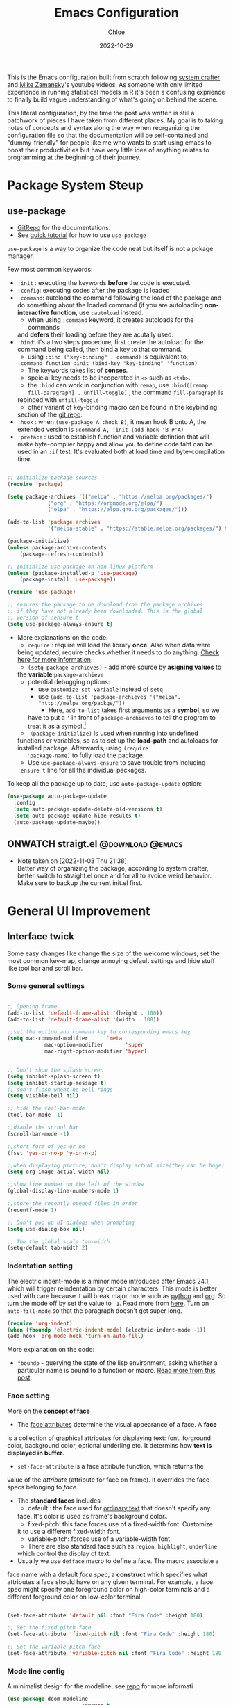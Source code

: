 #+STARTUP: content
#+SEQ_TODO: TODO(t) ONWATCH(o@/!) REVIEW(r@/!) | DONE(d@/!) CANCELLED(c@/!)
#+TAGS: @download(p) @emacs(e) @review(r) @design(d)
#+PROPERTY: header-args :emacs-lisp :tangle ~/.dotfiles/.files/.emacs.d/init.el

#+TITLE: Emacs Configuration
#+AUTHOR: Chloe
#+DATE: 2022-10-29
#+HUGO_SECTION: posts
#+HUGO_BASE_DIR:~/Blog
#+HUGO_TAGS: emacs config
#+hugo_weight: auto
#+HUGO_DRAFT: false
#+hugo_auto_set_lastmod: t

This is the Emacs configuration built from scratch following [[https://www.youtube.com/watch?v=74zOY-vgkyw&list=PLEoMzSkcN8oPH1au7H6B7bBJ4ZO7BXjSZ&index=1&t=0s][system crafter]]
and [[https://www.youtube.com/watch?v=49kBWM3RQQ8&list=PL9KxKa8NpFxIcNQa9js7dQQIHc81b0-Xg][Mike Zamansky]]'s youtube videos. As someone with only limited
experience in running statistical models in R it's been a confusing
exprience to finally build vague understanding of what's going on
behind the scene.

This literal configuration, by the time the post was written is still
a patchwork of pieces I have taken from different places. My goal is
to taking notes of concepts and syntax along the way when reorganizing
the configuration file so that the documentation will be
self-contained and "dummy-friendly" for people like me who wants to
start using emacs to boost their productivities but have very little
idea of anything relates to programming at the beginning of their
journey.

* Package System Steup
** use-package
- [[https://github.com/jwiegley/use-package][GitRepo]] for the documentations. 
- See [[https://ianyepan.github.io/posts/setting-up-use-package/][quick tutorial]] for how to use ~use-package~

~use-package~ is a way to organize the code neat but itself is not a
pckage manager. 

Few most common keywords:

- ~:init~ : executing the keywords *before* the code is executed.
- ~:config~: executing codes after the package is loaded
- ~:command~: autoload the command following the load of the package and
  do something about the loaded command (if you are autoloading
  *non-interactive function*, use ~:autoload~ instead.
	- when using ~:command~ keyword, it creates autoloads for the commands
    and *defers* their loading before they are acutally used.
- ~:bind~: it's a two steps procedure, first create the autoload for the
  command being called, then bind a key to that command. 
	- using ~:bind ("key-binding" . command)~ is equivalent to,
	~:command function :init (bind-key "key-binding" 'function)~
	- The keywords takes list of *conses*.
	- speicial key needs to be incoperated in ~<>~ such as ~<tab>~.
	- the ~:bind~ can work in conjunction with ~remap~, use ~:bind([remap fill-paragraph] . unfill-toggle)~ , the command ~fill-paragraph~ is
    rebinded with ~unfill-toggle~
	- other variant of key-binding macro can be found in the keybinding
    section of the [[https://github.com/jwiegley/use-package#key-binding][git repo]].
- ~:hook~ : when ~(use-package A :hook B)~, it mean hook B onto A, the
  extended version is ~:command A, :init (add-hook 'B #'A)~
- ~:preface~ : used to establish function and variable defintion that
  will make byte-complier happy and allow you to define code taht can
  be used in an ~:if~ test. It's evaluated both at load time and
  byte-compilation time.
#+begin_src emacs-lisp 

;; Initialize package sources
(require 'package)

(setq package-archives '(("melpa" . "https://melpa.org/packages/")
			 ("org" . "https://orgmode.org/elpa/")
			 ("elpa" . "https://elpa.gnu.org/packages/")))

(add-to-list 'package-archives
             '("melpa-stable" . "https://stable.melpa.org/packages/") t)

(package-initialize)
(unless package-archive-contents
	(package-refresh-contents))

;; Initialize use-package on non-linux platform
(unless (package-installed-p 'use-package)
	(package-install 'use-package))

(require 'use-package)

;; ensures the package to be download from the package archives 
;; if they have not already been downloaded. This is the global 
;; version of :ensure t.
(setq use-package-always-ensure t)

#+end_src

#+RESULTS:
: t


- More explanations on the code:
	- ~require~ : require will load the library *once*. Also when data were
    being updated, require checks whether it needs to do
    anything. [[https://emacs.stackexchange.com/questions/22717/what-does-require-package-mean-for-emacs-and-how-does-it-differ-from-load-fil][Check here for more information]].
	- ~(setq package-archieves)~ - add more source by *asigning values* to
    the *variable* ~package-archieve~
		- potential debugging options: 
			- use ~customize-set-variable~ instead of ~setq~
			- use ~(add-to-list 'package-archieves '("melpa". "http://melpa.org/packge/"))~
				- Here, ~add-to-list~ takes first arguments as a *symbol*, so we
          have to put a ~'~ in front of ~package-archieves~ to tell the
          program to treat it as a symbol.[fn:1]
	- ~（package-initialize)~ is used when running into undefined
    functions or variables, so as to set up the *load-path* and
    autoloads for installed package. Afterwards, using ~(require
    'package-name)~ to fully load the package.
	- Use ~use-package-always-ensure~ to save trouble from including
    ~:ensure t~ line for all the individual packages.

To keep all the package up to date, use ~auto-package-update~ option:

#+begin_src emacs-lisp
(use-package auto-package-update
  :config
  (setq auto-package-update-delete-old-versions t)
  (setq auto-package-update-hide-results t)
  (auto-package-update-maybe))
#+end_src
** ONWATCH straigt.el                                      :@download:@emacs:
:LOGBOOKS:
- Note taken on [2022-11-03 Thu 21:38] \\
	Better way of organizing the package, according to system crafter,
	better switch to straight.el once and for all to avoice weird
	behavior. Make sure to backup the current init.el first.
:END:

* General UI Improvement
** Interface twick
Some easy changes like change the size of the welcome windows, set the
most common key-map, change annoying default settings and hide stuff
like tool bar and scroll bar.
*** Some general settings
#+begin_src emacs-lisp

;; Opening frame
(add-to-list 'default-frame-alist '(height . 100))
(add-to-list 'default-frame-alist '(width . 100))

;;set the option and command key to corresponding emacs key
(setq mac-command-modifier      'meta
			mac-option-modifier       'super
			mac-right-option-modifier 'hyper)


;; Don't show the splash screen
(setq inhibit-splash-screen t)
(setq inhibit-startup-message t)
;; don't flash whent he bell rings
(setq visible-bell nil) 

;; hide the tool-bar-mode
(tool-bar-mode -1)

;;diable the scrool bar
(scroll-bar-mode -1)

;;short form of yes or no
(fset 'yes-or-no-p 'y-or-n-p)

;;when displaying picture, don't display actual size(they can be huge)
(setq org-image-actual-width nil)

;;show line number on the left of the window
(global-display-line-numbers-mode 1)

;;store the recently opened files in order
(recentf-mode 1)

;; Don't pop up UI dialogs when prompting
(setq use-dialog-box nil)

;; The the global scale tab-width
(setq-default tab-width 2)
#+end_src
*** Indentation setting

The electric indent-mode is a minor mode introduced after Emacs 24.1,
which will trigger reindentation by certain characters. This mode is
better used with care because it will break major mode such as _python_
and _org_. So turn the mode off by set the value to ~-1~. Read more from
[[https://emacsredux.com/blog/2013/03/29/automatic-electric-indentation/][here]]. Turn on ~auto-fill-mode~ so that the paragraph doesn't get super
long.

#+begin_src emacs-lisp
(require 'org-indent)
(when (fboundp 'electric-indent-mode) (electric-indent-mode -1))
(add-hook 'org-mode-hook 'turn-on-auto-fill)
#+end_src


More explanation on the code:
- ~fboundp~ - querying the state of the lisp environment, asking whether
  a particular name is bound to a function or macro. [[https://blog.cneufeld.ca/2014/01/the-less-familiar-parts-of-lisp-for-beginners-fboundp/][Read more from this post]].

*** Face setting
More on the *concept of face*
- The _face attributes_ determine the visual appearance of a face. A *face*
is a collection of graphical attributes for displaying text:
font. forground color, background color, optional underling etc. It
determins how *text is displayed in buffer*.
- ~set-face-attribute~ is a face attribute function, which returns the
value of the /attribute/ (attribute for face on frame). It overrides the
face specs belonging to /face/.
- The *standard faces* includes
	- default : the face used for _ordinary text_ that doesn't specify any
    face. It's color is used as frame's background color。
	- fixed-pitch: this face forces use of a fixed-width font. Customize
    it to use a different fixed-width font.
	- variable-pitch: forces use of a variable-width font
	- There are also standard face such as ~region~, ~highlight~, ~underline~
    which control the display of text.
- Usually we use ~defface~ macro to define a face. The macro associate a
face name with a default /face spec/, a *construct* which specifies what
attributes a face should have on any given terminal. For example, a
face spec might specify one foreground color on high-color terminals
and a different forground color on low-color terminal.

#+begin_src emacs-lisp

	 (set-face-attribute 'default nil :font "Fira Code" :height 180)

	 ;; Set the fixed pitch face
	 (set-face-attribute 'fixed-pitch nil :font "Fira Code" :height 180)

	 ;; Set the variable pitch face
	 (set-face-attribute 'variable-pitch nil :font "Fira Code" :height 180 :weight 'regular)

#+end_src

#+RESULTS:

*** Mode line config
A minimalist design for the modeline, see [[https://github.com/seagle0128/doom-modeline][repo]] for more informati
   #+begin_src emacs-lisp
		 (use-package doom-modeline
								 :ensure t
								 :init (doom-modeline-mode 1)
								 :hook (after-init . doom-modeline-mode)
								 :custom 
								 (doom-modeline-height 10)
								 (doom-modeline-enable-word-count nil)
								 (doom-modeline-minor-modes t))
		 (minions-mode 1)

   #+end_src

	 #+RESULTS:
	 : t

*** Add line number
#+begin_src emacs-lisp

;;neivigating throught lines
(column-number-mode)

;; Disable line numbers for some modes
(dolist (mode '(org-mode-hook 
		term-mode-hook
		eshell-mode-hook))
  (add-hook 'mode (lambda ()(display-line-numbers-mode 0))))

#+end_src

#+RESULTS:

*** Theme
   #+begin_src emacs-lisp

	 (use-package doom-themes
		 :ensure all-the-icons
		 :config
		 (load-theme 'doom-one t)
		 ;; all-the-icons has to be installed, enabling custom neotree theme
		 (doom-themes-neotree-config)
		 ;; for treemacs user
		 (setq doom-themes-treemacs-theme "doom-atom")
		 (doom-themes-treemacs-config)
		 ;;conrrect the org-mode's native fontification
		 (doom-themes-org-config))

   #+end_src

	 #+RESULTS:
	 : t

** Functional twick
*** General Settings
- be able to view c source file
- move customization variables to a seperate file and load it.
- auto-revert-mode at global level
- auto revert dired and other buffers
- rememeber and restore the last cursor location of opened files
...
#+begin_src emacs-lisp

  ;; Set the source-directory
  (setq find-function-C-source-directory "~/emacs-28.2/src")

  ;; move customization variables to a separate file and load it
  (setq custom-file (locate-user-emacs-file "custom-vars.el"))
  (load custom-file 'noerror 'nomessage)

  ;; Revert buffers when the underlying file has changed
  (global-auto-revert-mode 1)

  ;; Revert Dired and other buffers
  (setq global-auto-revert-non-file-buffers t)

  ;;save what you enter into minibuffer prompts
  (setq history-length 25)
  (savehist-mode 1)

  ;; Remember and restore the last cursor location of opened files
  (save-place-mode 1)

#+end_src

#+RESULTS:
: t

*** Windows Nevigation

Be able to use shift to nevigate between different windows
#+begin_src emacs-lisp
	;;use shift left right up down to switch between windows
	(windmove-default-keybindings)
#+end_src

Use ~ace window~ package so when calling M-o, can switch between windows
using number. ( This is a cool package but it's kind of redundant
because I won't open that many window at the same time anyway.)

#+begin_src emacs-lisp
;; (Use-package ace-window
;; 	:ensure t
;; 	:init
;; 	(global-set-key [remap other-window] 'ace-window)
;; 	(custom-set-faces
;; 	 '(aw-leading-char-face
;; 		 ((t (:inherit ace-jump-face-foreground :height 3.0)))))
;; 	:config
;; 	(global-set-key (kbd "M-o") 'ace-window))
#+end_src

- Both ~:inherit~ and ~:height~ are face attributes
- The ~:inherit~ attribute determines the name of the face to be
  inherited from
	- the inherited value will merge into the face like the underlying
    face do but have higher priority.

*** Buffer Nevigation
Enabling dired like buffer management.
#+begin_src emacs-lisp
	;;ibuffer
	(defalias 'list-buffers 'ibuffer-other-window) ;;open another buffer window
#+end_src

enabling *ido mode:*
- Add flex match
- be able to search files and buffer by typing key-words and hit <TAB>
#+begin_src emacs-lisp	
	(setq ido-enable-flex-matching t)
	(setq ido-everywhere t)
	(ido-mode 1)
#+end_src

There are other completion system which will be configured later.

* Global function improvement
** Helpful

#+begin_src emacs-lisp
    (use-package helpful)

  ;; Note that the built-in `describe-function' includes both functions
  ;; and macros. `helpful-function' is functions only, so we provide
  ;; `helpful-callable' as a drop-in replacement.
  (global-set-key (kbd "C-h f") #'helpful-callable)

  (global-set-key (kbd "C-h v") #'helpful-variable)
  (global-set-key (kbd "C-h k") #'helpful-key)
  (global-set-key (kbd "C-h o") #'helpful-symbol)

  (setq counsel-describe-function-function #'helpful-callable)
  (setq counsel-describe-variable-function #'helpful-variable)
#+end_src

#+RESULTS:
: helpful-variable
** Yasnippet
*** Basic setup
- [[https://github.com/MooersLab/configorg/blob/main/config.org][Setting from Repo]]

  #+BEGIN_SRC emacs-lisp
    (use-package yasnippet
      :ensure t
      :init
      (yas-global-mode 1))

  #+END_SRC

*** Insert snippet

#+begin_src emacs-lisp

(global-set-key "\C-o" 'yas-expand)

#+end_src

#+RESULTS:
: yas-expand

*** Tab trigger in org code blocks
#+begin_src emacs-lisp
(setq   org-src-tab-acts-natively t
        org-confirm-babel-evaluate nil
        org-edit-src-content-indentation 0)

#+end_src
*** Turn off org-mode snippets in code blocks
#+begin_src emacs-lisp
(defun my-org-mode-hook ()
  (setq-local yas-buffer-local-condition
							'(not (org-in-src-block-p t))))
'my-org-mode-hook
(add-hook 'org-mode-hook `my-org-mode-hook)
#+end_src
*** Snippet pop up manue
#+begin_src emacs-lisp
(use-package popup
  :ensure t)

;; add some shotcuts in popup menu mode
(define-key popup-menu-keymap (kbd "M-n") 'popup-next)
(define-key popup-menu-keymap (kbd "TAB") 'popup-next)
(define-key popup-menu-keymap (kbd "<tab>") 'popup-next)
(define-key popup-menu-keymap (kbd "<backtab>") 'popup-previous)
(define-key popup-menu-keymap (kbd "M-p") 'popup-previous)

(defun yas/popup-isearch-prompt (prompt choices &optional display-fn)
  (when (featurep 'popup)
    (popup-menu*
     (mapcar
      (lambda (choice)
        (popup-make-item
         (or (and display-fn (funcall display-fn choice))
             choice)
         :value choice))
      choices)
     :prompt prompt
     ;; start isearch mode immediately
     :isearch t
     )))
(setq yas/prompt-functions '(yas/popup-isearch-prompt yas/no-prompt))
#+end_src
** Keys Bindings
*** Which-key
which-key is  a useful UI panel  that appears when you  start pressing
any key binding in Emacs to offer you all possible completions for the
prefix. For  example, if  you press  C-c (hold  control and  press the
letter c), a  panel will appear at the bottom  of the frame displaying
all of the bindings under that prefix and which command they run. This
is very useful  for learning the possible key bindings  in the mode of
your current buffer.

  #+BEGIN_SRC emacs-lisp
    (use-package which-key
      :config (which-key-mode))
  #+END_SRC

** Misc packages
#+begin_src emacs-lisp
  ; Becon mode
  ; flashes the cursor's line when you scroll
  (use-package beacon
    :ensure t
    :config
    (beacon-mode 2)
  ; this color looks good for the zenburn theme but not for the one
  ; I'm using for the videos
  ; (setq beacon-color "#666600")
  )

  ; Hungty Deleteo Mode
  ; deletes all the whitespace when you hit backspace or delete
;;   (use-package hungry-delete
;;     :ensure t
;;     :config
;;     (global-hungry-delete-mode))


  ; expand the marked region in semantic increments (negative prefix to reduce region)
  (use-package expand-region
    :ensure t
    :config
    (global-set-key (kbd "C-=") 'er/expand-region))

#+end_src

#+RESULTS:
: t
* Org-mode
Org mode buffer need Font Lock to be turned on. 
** Org-mode face setting
*** Org mode activation
Recall pacakge ~use-package~, when setting key-binding using ~:bind~ in
conjunction with ~:map~, which only binds the key locally when the
package has already been loaded. The key binding before ~:map~ are
global key bindings. 
#+begin_src emacs-lisp
(use-package org
	:hook ((org-mode . org-font-setup)
				 (org-mode . turn-on-visual-line-mode))
	:mode ("\\.org" . org-mode)
	:bind (("C-c a"   . 'org-agenda)
         ("C-c b"   . 'org-switchb)
         ("C-s-s"   . 'org-save-all-org-buffers)
				 ("C-c l"   . 'org-store-link)
				 ("C-c C-l"  . 'org-insert-link)
				 :map org-mode-map
				 ("s-."     . 'org-todo)
         ("M-p"     . 'org-set-property)))

#+end_src

*** Beautify org roam

#+begin_src emacs-lisp
(use-package org-bullets
	:hook
	(org-mode . (lambda () (org-bullets-mode 1)))
	(org-mode . (lambda ()
              "Beautify Org Checkbox Symbol"
              (push '("[ ]" . "☐" ) prettify-symbols-alist)
              (push '("[X]" . "☑" ) prettify-symbols-alist)
              (push '("[-]" . "⊡" ) prettify-symbols-alist)
              (prettify-symbols-mode))))
#+end_src

*** Font and List
The org-font-setup setup the font and also the list style at the end. 
   #+begin_src emacs-lisp
	 (defun org-font-setup ()
		 ;; Replace list hyphen with dot
		 (font-lock-add-keywords 'org-mode
														 '(("^ *\\([-]\\) "
																(0 (prog1 () (compose-region (match-beginning 1) (match-end 1) "•"))))))

		 ;; Set faces for heading levels
		 (dolist (face '((org-level-1 . 1.2)
										 (org-level-2 . 1.1)
										 (org-level-3 . 1.05)
										 (org-level-4 . 1.0)
										 (org-level-5 . 0.8)
										 (org-level-6 . 0.8)
										 (org-level-7 . 0.8)
										 (org-level-8 . 0.8)))
			 (set-face-attribute (car face) nil :font "Fira Code" :weight 'regular :height (cdr face)))

		 ;; Ensure that anything that should be fixed-pitch in Org files appears that way
		 (set-face-attribute 'org-block nil :foreground nil :inherit 'fixed-pitch)
		 (set-face-attribute 'org-code nil   :inherit '(shadow fixed-pitch))
		 (set-face-attribute 'org-table nil   :inherit '(shadow fixed-pitch))
		 (set-face-attribute 'org-verbatim nil :inherit '(shadow fixed-pitch))
		 (set-face-attribute 'org-special-keyword nil :inherit '(font-lock-comment-face fixed-pitch))
		 (set-face-attribute 'org-meta-line nil :inherit '(font-lock-comment-face fixed-pitch))
		 (set-face-attribute 'org-checkbox nil :inherit 'fixed-pitch)

		 (setq org-ellipsis " ▼"
					 org-hide-emphasis-markers t))

	 (add-hook 'org-mode-hook 'org-font-setup)
   #+end_src

	 #+RESULTS:
	 | org-mode-export-hook | (lambda nil (add-hook 'after-save-hook #'efs/org-babel-tangle-config)) | org-ref-org-menu | org-pdftools-setup-link | org-tempo-setup | (lambda nil Beautify Org Checkbox Symbol (setq prettify-symbols-alist (cons '([ ] . ☐) prettify-symbols-alist)) (setq prettify-symbols-alist (cons '([X] . ☑) prettify-symbols-alist)) (setq prettify-symbols-alist (cons '([-] . ⊡) prettify-symbols-alist)) (prettify-symbols-mode)) | (lambda nil (org-bullets-mode 1)) | turn-on-visual-line-mode | org-font-setup | er/add-org-mode-expansions | my-org-mode-hook | #[0 \301\211\207 [imenu-create-index-function org-imenu-get-tree] 2] | turn-on-auto-fill | #[0 \300\301\302\303\304$\207 [add-hook change-major-mode-hook org-show-all append local] 5] | #[0 \300\301\302\303\304$\207 [add-hook change-major-mode-hook org-babel-show-result-all append local] 5] | org-babel-result-hide-spec | org-babel-hide-all-hashes |
	 
** Babel Setting
#+begin_src emacs-lisp

	(setq org-babel-load-languages
				'((awk        . t)
					(calc       . t)
					(css        . t)
					(ditaa      . t)
					(emacs-lisp . t)
					(gnuplot    . t)
					(haskell    . t)
					(js         . t)
					(lisp       . t)
					(org        . t)
					(plantuml   . t)
					(python     . t)
					(scheme     . t)
					(shell      . t)
					(sql        . t)
					(java				. t)))

	;; Activate Babel languages
	(org-babel-do-load-languages 'org-babel-load-languages org-babel-load-languages)

	;; Cancel Confirmation
	(setq org-confirm-babel-evaluate nil
				org-src-fontify-natively t
				org-src-tab-acts-natively t)

#+end_src

#+RESULTS:
: t
*** Python autocompletion
  #+BEGIN_SRC emacs-lisp
    (use-package jedi
      :ensure t
      :init
      (add-hook 'python-mode-hook 'jedi:setup)
      (add-hook 'python-mode-hook 'jedi:ac-setup))
#+END_SRC

#+RESULTS:

*** Strcture Template
#+begin_src emacs-lisp

;;quick parser
;;be aware here use-pacakges won't work
(require  'org-tempo)

(add-to-list 'org-structure-template-alist '("sh" . "src shell"))
(add-to-list 'org-structure-template-alist '("el" . "src emacs-lisp"))
(add-to-list 'org-structure-template-alist '("py" . "src python"))
(add-to-list 'org-structure-template-alist '("ja" . "src java"))
(add-to-list 'org-structure-template-alist '("quo" . "src quote"))
(add-to-list 'org-structure-template-alist '("ex" . "src example"))
#+end_src

** Org-roam 
- Org-roam v2 doesn't recognize ~file:~ link but only recognizes files
  and headings with ID.
- ~org-roam-mode~ is no longer a global minor mode
*** Basic Config

- The template property:
- ~:immediate-finish~ : do not offer to edit the information, just file
  it away immediately. Makes sense if the template only needs
  information that can be added automatically.

   #+BEGIN_SRC emacs-lisp
				 (use-package org-roam
					 :after org
					 :config
					 (org-roam-setup)
					 :custom
					 (org-roam-directory "~/Notes/RoamNotes")
					 (org-roam-completion-everywhere nil)
					 :bind (("C-c n l" . org-roam-buffer-toggle)
									("C-c n f" . org-roam-node-find)
									("C-c n i" . org-roam-node-insert)
									("C-c n I" . org-roam-node-insert-immediate)
									:map org-mode-map
									("C-M-i" . completion-at-point)
									("C-c n t" . org-roam-tag-add)
									("C-c n a" . org-roam-alias-add)))

			(setq org-roam-completion-system 'ivy)

	 ;;The official one has deprecated, use self-defined one instead.
	 (defun org-roam-node-insert-immediate (arg &rest args)
		 (interactive "P")
		 (let ((args (cons arg args))
					 (org-roam-capture-templates (list (append (car org-roam-capture-templates)
																										 '(:immediate-finish t)))))
			 (apply #'org-roam-node-insert args)))

	 ;;add tag in the node-find mini-buffer
	 (setq org-roam-node-display-template
				 (concat "${title:*} "
								 (propertize "${tags:10}" 'face 'org-tag)))
#+END_SRC
*** Org-download

I use org-download to copy paste images online and show in org-mode,
in doing so, download the ~pngpaste~ from Homebrew and then bind the
~org-download-clipboard~ to ~C-M-y~. Except for that, the
~org-download-screeshot-method~ won't work as expected. The solution is
taken from [[https://github.com/abo-abo/org-download/issues/131#issuecomment-702236082][here]].

#+begin_src emacs-lisp
(use-package org-download
  :after org
  :defer nil
  :custom
  (org-download-method 'directory)
  (org-download-image-dir "~/Notes/img")
  (org-download-heading-lvl 0)
  (org-download-timestamp "org_%Y%m%d-%H%M%S_")
  (org-image-actual-width 900)
  (org-download-screenshot-method "xclip -selection clipboard -t image/png -o > '%s'")
  :bind
  ("C-M-y" . org-download-clipboard)
  :config
  (require 'org-download))
#+end_src

#+RESULTS:
: org-download-clipboard

*** Org-noter
Pre-requisite: ~pdf-tools~
#+begin_src emacs-lisp
(pdf-tools-install)

(use-package org-noter)

(use-package org-pdftools
  :hook (org-mode . org-pdftools-setup-link))

(use-package org-noter-pdftools
  :after org-noter
  :config
  ;; Add a function to ensure precise note is inserted
  (defun org-noter-pdftools-insert-precise-note (&optional toggle-no-questions)
    (interactive "P")
    (org-noter--with-valid-session
     (let ((org-noter-insert-note-no-questions (if toggle-no-questions
                                                   (not org-noter-insert-note-no-questions)
                                                 org-noter-insert-note-no-questions))
           (org-pdftools-use-isearch-link t)
           (org-pdftools-use-freepointer-annot t))
       (org-noter-insert-note (org-noter--get-precise-info)))))

  ;; fix https://github.com/weirdNox/org-noter/pull/93/commits/f8349ae7575e599f375de1be6be2d0d5de4e6cbf
  (defun org-noter-set-start-location (&optional arg)
    "When opening a session with this document, go to the current location.
With a prefix ARG, remove start location."
    (interactive "P")
    (org-noter--with-valid-session
     (let ((inhibit-read-only t)
           (ast (org-noter--parse-root))
           (location (org-noter--doc-approx-location (when (called-interactively-p 'any) 'interactive))))
       (with-current-buffer (org-noter--session-notes-buffer session)
         (org-with-wide-buffer
          (goto-char (org-element-property :begin ast))
          (if arg
              (org-entry-delete nil org-noter-property-note-location)
            (org-entry-put nil org-noter-property-note-location
                           (org-noter--pretty-print-location location))))))))
  (with-eval-after-load 'pdf-annot
    (add-hook 'pdf-annot-activate-handler-functions #'org-noter-pdftools-jump-to-note)))
#+end_src

#+RESULTS:
: t

*** Org-roam-bibitex

In order to make all the functionality work, need three packages to
coordinate: ~Org-roam~, ~bibtex-completion (help-bibtex & ivy-bibtex)~,
~org-ref~.

**** Installing org-roam-bibtex and hard dependencies
- ~Bibtex-completion~ allows one to access your reference from anywhere
- Org-ref allows one to insert ~'cite:'~ links into the Org-mode buffer.


#+begin_src emacs-lisp
(use-package helm-bibtex)
(use-package org-ref)
#+end_src

#+RESULTS:

The minimalist configuration

#+begin_src emacs-lisp
(setq bibtex-completion-bibliography
      '("/Users/zhouqiaohui/Documents/MyLibrary.bib"))
#+end_src

#+RESULTS:
| /Users/zhouqiaohui/Documents/MyLibrary.bib |

In bibtex, the bibtexcompletion will search for pdf files that have
the suffix same as the BibTex key entry. 

#+begin_src emacs-lisp
(setq bibtex-completion-library-path '("~/Notes/RoamNotes/Paper"))
(setq bibtex-completion-pdf-field "File")
#+end_src

#+RESULTS:
: File


If one file per publication is preferred, bibtex-completion-notes-path
should point to the directory used for storing the notes files:

#+begin_src emacs-lisp
(setq bibtex-completion-notes-path "~/Notes/RoamNotes")
#+end_src

#+RESULTS:
: ~/Notes/RoamNotes

**** Installing soft dependencies

- Citar (Yet I don't think it's used...)

This package provides a completing-read front-end to browse and act on
BibTeX, BibLaTeX, and CSL JSON bibliographic data, and LaTeX,
markdown, and org-cite editing support.

When used with vertico, embark, and marginalia, it provides similar
functionality to helm-bibtex and ivy-bibtex: quick filtering and
selecting of bibliographic entries from the minibuffer, and the option
to run different commands against them.

See the [[https://github.com/emacs-citar/citar][repo]] here.

#+begin_src emacs-lisp
(use-package citar
  :no-require
  :custom
  (org-cite-global-bibliography '("/Users/zhouqiaohui/Documents/MyLibrary.bib"))
  (org-cite-insert-processor 'citar)
  (org-cite-follow-processor 'citar)
  (org-cite-activate-processor 'citar)
  (citar-bibliography org-cite-global-bibliography)
  ;; optional: org-cite-insert is also bound to C-c C-x C-@
  :bind
  (:map org-mode-map :package org ("C-c b" . #'org-cite-insert)))
#+end_src

#+RESULTS:
: org-cite-insert


This integrate directly with Org-Roam:
- multiple reference per note,
- multiple reference notes per file
- query note citation by reference
- live aupdating Citar UI for presence of notes

#+begin_src emacs-lisp
(use-package citar-org-roam
  :after citar org-roam
  :no-require
  :config (citar-org-roam-mode))
#+end_src

#+RESULTS:
: t

**** Installing org-roam-bibtex itself
#+begin_src emacs-lisp
(use-package org-roam-bibtex
  :after org-roam
  :config
  (require 'org-ref)) ; optional: if using Org-ref v2 or v3 citation links
#+end_src

**** Templates integrating with bibtex

#+begin_src emacs-lisp

(setq orb-preformat-keywords
      '("citekey" "title" "url" "author-or-editor" "keywords" "file")
      orb-process-file-keyword t
      orb-attached-file-extensions '("pdf"))

(setq org-roam-capture-templates
      '(("r" "bibliography reference" plain
         (file "~/Notes/RoamNotes/Templates/cite_temp.org")
         :target
         (file+head "${citekey}.org" "#+title: ${title}\n"))
				("t" "thought" plain
				 (file "~/Notes/RoamNotes/Templates/thought_temp.org")
				 :if-new (file+head "%<%Y%m%d%H%M%S>-${slug}.org" "#+title: ${title}\n")
				 :unnarrowed t)
				("d" "default" plain
				 "%?"
				 :if-new (file+head "%<%Y%m%d%H%M%S>-${slug}.org" "#+title: ${title}\n")
				 :unnarrowed t)
				))
#+end_src


Note action interface:

#+begin_src emacs-lisp
(setq orb-note-actions-interface 'helm)
#+end_src

#+RESULTS:
: helm

**** Other Global Setting

Up to this point, all the citations and backlink are correctly set up.

#+begin_src emacs-lisp
(org-roam-db-autosync-mode 1)
(org-roam-bibtex-mode 1)
#+end_src

Set global key for ~helm-bibtex~ and ~org-noter~

#+begin_src emacs-lisp
(global-set-key (kbd "C-c h b") #'helm-bibtex)
(global-set-key (kbd "C-c n o") #'org-noter)
(global-set-key (kbd "C-c h i") #'org-ref-insert-helm)
#+end_src

For the PDF Scrapper, change the formate of the paper key:

#+begin_src emacs-lisp
(setq orb-autokey-format "%a%T[3]%y")
#+end_src

*** Org-roam-graph
#+begin_src emacs-lisp
;;Setting for MacOS
(setq org-roam-graph-viewer
    (lambda (file)
      (let ((org-roam-graph-viewer "/Applications/Arc.app/Contents/MacOS/Arc"))
        (org-roam-graph--open (concat "file://" file)))))
#+end_src

#+RESULTS:
| lambda | (file) | (let ((org-roam-graph-viewer /Applications/Arc.app/Contents/MacOS/Arc)) (org-roam-graph--open (concat file:/wsl$/Ubuntu file))) |

*** Org-roam-ui
#+begin_src emacs-lisp
(use-package org-roam-ui
    :after org-roam
;;         normally we'd recommend hooking orui after org-roam, but since org-roam does not have
;;         a hookable mode anymore, you're advised to pick something yourself
;;         if you don't care about startup time, use
;;  :hook (after-init . org-roam-ui-mode)
    :config
    (setq org-roam-ui-sync-theme t
          org-roam-ui-follow t
          org-roam-ui-update-on-save t
          org-roam-ui-open-on-start t))
#+end_src
** Org-protocol
First configuring ~org-protocol~ and download [[https://github.com/sprig/org-capture-extension][chrome extension]].

#+begin_src emacs-lisp
(server-start)
(add-to-list 'load-path "~/.dotfiles/.files/.emacs.d/src/org-mode/lisp")
(require 'org-protocol)
#+end_src

Then configuring capture template accordingly

#+begin_src emacs-lisp
(setq org-directory "~/Notes/")

(defun transform-square-brackets-to-round-ones(string-to-transform)
  "Transforms [ into ( and ] into ), other chars left unchanged."
  (concat 
   (mapcar #'(lambda (c) (if (equal c ?[) ?\( (if (equal c ?]) ?\) c))) string-to-transform))
	)

(setq org-capture-templates '(
															("p" "Protocol" entry (file+headline "~/Notes/captures.org" "Inbox")
															 "* %^{Title}\nSource: %u, %c\n #+BEGIN_QUOTE\n%i\n#+END_QUOTE\n\n\n%?")	
															("L" "Protocol Link" entry (file+headline "~/Notes/captures.org" "Link")
															 "* %? [[%:link][%(transform-square-brackets-to-round-ones \"%:description\")]]\n")
															))

(global-set-key (kbd "C-c c") 'org-capture)
#+end_src

*** CANCELED Org-protocol-capture-html                    :ARCHIVE:@download:
CLOSED: [2022-11-05 Sat 01:55]
:LOGBOOK:
- Note taken on [2022-11-03 Thu 21:26] \\
	This connect org-mode to the rest of the world and turn HTML content
	into plain text. More visit [[https://github.com/alphapapa/org-protocol-capture-html][repo]].
- State "CANCELED"   from "ONWATCH"    [2022-11-05 Sat 01:55] \\
	I have configurated the org protocol but I don't think changing a html
	to md is needed...
:END:
** Agenda
*** Basic Setup
#+begin_src emacs-lisp
(setq org-agenda-files (list "~/Notes/Agenda/dailylife.org"
														 "~/.dotfiles/Emacs.org"
														 "~/Notes/blogideas.org"
														 "~/Notes/Questions.org"))
;;Add progress logging to the org-agenda file
(setq org-log-done 'note)

;;Add some captures related to agenda
(add-to-list 'org-capture-templates '("t" "Todo" entry (file+headline "~/Notes/Agenda/dailylife.org" "Task")
																			 "* TODO %?\n %i\n"))

(add-to-list 'org-capture-templates '("b" "Blog Idea" plain 
																			 (file+headline "~/Notes/blogideas.org" "Inbox")
																			 (file "~/Notes/RoamNotes/Templates/blog_temp.org")
																			))

(message "the org-capture updated")
#+end_src

*** Super-agenda
#+begin_src emacs-lisp
(use-package org-ql)
(use-package org-super-agenda)

(setq org-super-agenda-groups
			'(
				(:name "Research"
							 :tag "research")
				(:name "Questions to answer"
							 :todo "QUE")
				(:name "Project"
							 :children t)))
#+end_src


**** DONE Config super-agenda according to [[https://github.com/alphapapa/org-super-agenda#screenshots][git repo]] to make it looks nicer. :ARCHIVE:@emacs:@review:
CLOSED: [2022-11-09 Wed 01:28]
- State "DONE"       from "REVIEW"     [2022-11-09 Wed 01:28] \\
	Basic configuration is working, will dig into it later.
#+begin_src emacs-lisp
(use-package org-super-agenda)
#+end_src
** Html or Markdown Preview
*** ~.html~ preview
[[https://github.com/jakebox/org-preview-html][GitHub Repo]]
#+begin_src emacs-lisp

  (use-package org-preview-html)

  ;; Set the default browser to xwidget
  (setq-default org-preview-html-viewer 'xwidget)
  (setq-default org-preview-html-refresh-configuration 'save)
#+end_src

#+RESULTS:
: save

*** ~.md~ Preview
[[https://github.com/seagle0128/grip-mode/tree/e1e8ee952f75cdca93327b6e7dcd79244ca66bc0#limitations][Github Repo]]
#+begin_src emacs-lisp
(use-package grip-mode)
#+end_src

#+RESULTS:
** For File navigation

I saw good reviews of deadgrep the other day so want to give it a
try... ( but I don't know how to use this yet )

#+begin_src emacs-lisp
(use-package deadgrep)
(global-set-key (kbd "C-c n d") #'deadgrep)
#+end_src

** ONWATCH CV with Org-mode                                :@download:@emacs:
link: [[https://github.com/zzamboni/vita/]]
* Editor
** Completion
*** Ivy and counsel
   #+begin_src emacs-lisp

	 (use-package ivy
		 :diminish
		 :bind (("C-s" . swiper)
						("C-M-j" . ivy-immediate-done)
						:map ivy-minibuffer-map
						("TAB" . ivy-alt-done)
						("C-l" . ivy-alt-done)
						("C-j" . ivy-next-line)
						("C-k" . ivy-previous-line)
						:map ivy-switch-buffer-map
						("C-k" . ivy-previous-line)
						("C-l" . ivy-done)
						("C-d" . ivy-switch-buffer-kill)
						:map ivy-reverse-i-search-map
						("C-k" . ivy-previous-line)
						("C-d" . ivy-reverse-i-search-kill))
		 :config
		 (ivy-mode 1))

	 (use-package ivy-rich
		 :init
		 (ivy-rich-mode 1))

	 (use-package counsel
		 :bind (:map minibuffer-local-map
						("C-r" . 'counsel-minibuffer-history))
		 :config
		 (counsel-mode 1))
   #+end_src


Swiper makes in-files search easier:
  #+begin_src emacs-lisp
	(use-package swiper
		:config
			(ivy-mode)
			(setq ivy-use-virtual-buffers t)
			(setq enable-recursive-minibuffers t)
			;; enable this if you want `swiper' to use it
			;; (setq search-default-mode #'char-fold-to-regexp)
			:bind
			("\C-s" . swiper)
			("C-c C-r" . ivy-resume)
			("M-x" . counsel-M-x))


  #+end_src

*** Vertico

   light-weighted, integrating with built in emacs completion engine

     #+begin_src emacs-lisp
		 (use-package vertico
			 :ensure t
			 :bind (:map vertico-map
									 ("C-j" . vertico-next)
									 ("C-k" . vertico-previous)
									 ("C-f" . vertico-exit)
									 :map minibuffer-local-map
									 ("M-h" . backward-kill-word))
			 :custom
			 (vertico-cycle t)
			 :init
			 (vertico-mode))

		 (use-package savehist
			 :init
			 (savehist-mode))

		 (use-package marginalia
			 :after vertico
			 :ensure t
			 :custom
			 (marginalia-annotators '(marginalia-annotators-heavy marginalia-annotators-light nil))
			 :init
			 (marginalia-mode))
     #+end_src

*** Avy - jump to a word 

#+begin_src emacs-lisp

		;; another powerful search tool
		(use-package avy
			:ensure t
			:bind ("M-s" . avy-goto-char))

#+end_src

#+RESULTS:
: avy-goto-char

*** Auto-completion

#+begin_src emacs-lisp
	;;auto-completion
	(use-package auto-complete
		:ensure t
		:init
		(ac-config-default)
		:config
		(global-auto-complete-mode t)
		(setq ac-auto-show-menu 0.5))

	(set-face-underline 'ac-candidate-face "darkgray")

#+end_src

#+RESULTS:

*** Multiple editing
Using Iedit: This package includes Emacs minor modes (iedit-mode and
iedit-rectangle-mode) based on a API library (iedit-lib) and allows
you to alter one occurrence of some text in a buffer (possibly
narrowed) or region, and simultaneously have other occurrences changed
in the same way, with visual feedback as you type.

#+begin_src emacs-lisp
(use-package iedit)
#+end_src

*** (experiment)Blink
[[https://github.com/manateelazycat/blink-search][see repo]]
#+begin_src emacs-lisp
(add-to-list 'load-path "~/.dotfiles/.files/.emacs.d/blink-search")
(require 'blink-search)
#+end_src

*** Smartparens (auto-completing brakets)
#+begin_src emacs-lisp
(use-package smartparens)
(smartparens-global-mode t)
#+end_src

*** Company (in conjunction with org-roam)
#+begin_src emacs-lisp
(use-package company
	:ensure t
	:after org-roam
	:config
	(add-hook 'after-init-hook 'global-company-mode)
	(setq company-minimum-prefix-length 2)
	(setq company-idle-delay 0.25)
	:bind 
		(:map company-active-map
			("C-n" . company-select-next)
			("C-p" . company-select-previous)))

(setq company-backends '(company-capf))
#+end_src

** Flycheck
  #+BEGIN_SRC emacs-lisp
    (use-package flycheck
      :ensure t
      :init
      (global-flycheck-mode t))
#+END_SRC

** Grammar Check
#+begin_src emacs-lisp
(use-package lsp-grammarly
  :hook (text-mode . (lambda ()
                       (require 'lsp-grammarly)
                       (lsp))))  ; or lsp-deferred
#+end_src

*** DONE lsp-grammarly                                     :@download:@emacs:
CLOSED: [2022-11-06 Sun 12:37]
- State "DONE"       from "TODO"       [2022-11-06 Sun 12:37] \\
	~s-l a a~ - select from options of actions
link:[[https://github.com/emacs-grammarly/lsp-grammarly]]
** Syntax Highlighting
   #+begin_src emacs-lisp
     (use-package rainbow-delimiters
       :hook (prog-mode . rainbow-delimiters-mode))
   #+end_src

** Terminal
*** Eshell

   #+begin_src emacs-lisp

     (use-package eshell-git-prompt)
     (use-package eshell

     :config
     (eshell-git-prompt-use-theme 'powerline))
   #+end_src

** Undo Tree
 #+begin_src emacs-lisp
      (use-package undo-tree
      :ensure t
      :init
      (global-undo-tree-mode))
 #+end_src

 #+RESULTS:

** Markdown mode
#+begin_src emacs-lisp

(use-package markdown-mode
  :ensure t
  :mode ("README\\.md\\'" . gfm-mode)
  :init (setq markdown-command "multimarkdown"))

#+end_src
* File management
** Dired
   #+begin_src emacs-lisp

		 (use-package all-the-icons-dired)
		 (use-package dired-rainbow
			 :defer 2
			 :config
			 (dired-rainbow-define-chmod directory "#6cb2eb" "d.*")
			 (dired-rainbow-define html "#eb5286" ("css" "less" "sass" "scss" "htm" "html" "jhtm" "mht" "eml" "mustache" "xhtml"))
			 (dired-rainbow-define xml "#f2d024" ("xml" "xsd" "xsl" "xslt" "wsdl" "bib" "json" "msg" "pgn" "rss" "yaml" "yml" "rdata"))
			 (dired-rainbow-define document "#9561e2" ("docm" "doc" "docx" "odb" "odt" "pdb" "pdf" "ps" "rtf" "djvu" "epub" "odp" "ppt" "pptx"))
			 (dired-rainbow-define markdown "#ffed4a" ("org" "etx" "info" "markdown" "md" "mkd" "nfo" "pod" "rst" "tex" "textfile" "txt"))
			 (dired-rainbow-define database "#6574cd" ("xlsx" "xls" "csv" "accdb" "db" "mdb" "sqlite" "nc"))
			 (dired-rainbow-define media "#de751f" ("mp3" "mp4" "mkv" "MP3" "MP4" "avi" "mpeg" "mpg" "flv" "ogg" "mov" "mid" "midi" "wav" "aiff" "flac"))
			 (dired-rainbow-define image "#f66d9b" ("tiff" "tif" "cdr" "gif" "ico" "jpeg" "jpg" "png" "psd" "eps" "svg"))
			 (dired-rainbow-define log "#c17d11" ("log"))
			 (dired-rainbow-define shell "#f6993f" ("awk" "bash" "bat" "sed" "sh" "zsh" "vim"))
			 (dired-rainbow-define interpreted "#38c172" ("py" "ipynb" "rb" "pl" "t" "msql" "mysql" "pgsql" "sql" "r" "clj" "cljs" "scala" "js"))
			 (dired-rainbow-define compiled "#4dc0b5" ("asm" "cl" "lisp" "el" "c" "h" "c++" "h++" "hpp" "hxx" "m" "cc" "cs" "cp" "cpp" "go" "f" "for" "ftn" "f90" "f95" "f03" "f08" "s" "rs" "hi" "hs" "pyc" ".java"))
			 (dired-rainbow-define executable "#8cc4ff" ("exe" "msi"))
			 (dired-rainbow-define compressed "#51d88a" ("7z" "zip" "bz2" "tgz" "txz" "gz" "xz" "z" "Z" "jar" "war" "ear" "rar" "sar" "xpi" "apk" "xz" "tar"))
			 (dired-rainbow-define packaged "#faad63" ("deb" "rpm" "apk" "jad" "jar" "cab" "pak" "pk3" "vdf" "vpk" "bsp"))
			 (dired-rainbow-define encrypted "#ffed4a" ("gpg" "pgp" "asc" "bfe" "enc" "signature" "sig" "p12" "pem"))
			 (dired-rainbow-define fonts "#6cb2eb" ("afm" "fon" "fnt" "pfb" "pfm" "ttf" "otf"))
			 (dired-rainbow-define partition "#e3342f" ("dmg" "iso" "bin" "nrg" "qcow" "toast" "vcd" "vmdk" "bak"))
			 (dired-rainbow-define vc "#0074d9" ("git" "gitignore" "gitattributes" "gitmodules"))
			 (dired-rainbow-define-chmod executable-unix "#38c172" "-.*x.*"))

		 (use-package dired-single
			 :defer t)

		 (use-package dired-ranger
			 :defer t)

		 (use-package dired-collapse
			 :defer t)


		 (use-package dired-single)

		 (use-package all-the-icons-dired
			 :hook (dired-mode . all-the-icons-dired-mode))

		 (use-package dired-open
			 :config
			 ;; Doesn't work as expected!
			 ;;(add-to-list 'dired-open-functions #'dired-open-xdg t)
			 (setq dired-open-extensions '(("png" . "feh")
																		 ("mkv" . "mpv"))))
   #+end_src

** Magit
#+begin_src emacs-lisp
(use-package magit)
#+end_src
* Export
** Blogging with ox-hugo
  #+begin_src emacs-lisp
(use-package ox-hugo         
  :after ox)
(setq org-export-with-broken-links t)
  #+end_src

* Keep .emacs.d clean
  #+begin_src emacs-lisp
    ;; Change the user-emacs-directory to keep unwanted things out of ~/.emacs.d
    (setq user-emacs-directory (expand-file-name "~/.cache/emacs/")
	  url-history-file (expand-file-name "url/history" user-emacs-directory))

    ;; Use no-littering to automatically set common paths to the new user-emacs-directory
    (use-package no-littering)

    ;; Keep customization settings in a temporary file (thanks Ambrevar!)
    (setq custom-file
	  (if (boundp 'server-socket-dir)
	      (expand-file-name "custom.el" server-socket-dir)
	    (expand-file-name (format "emacs-custom-%s.el" (user-uid)) temporary-file-directory)))
    (load custom-file t)
  #+end_src

	#+RESULTS:
	: t
* Auto Tangle
#+begin_src emacs-lisp
  (defun efs/org-babel-tangle-config ()
    (when (string-equal (buffer-file-name)
			(expand-file-name "~/.dotfiles/Emacs.org"))
    (let ((org-confim-babel-evaluate t))
      (org-babel-tangle))))

  (add-hook 'org-mode-hook (lambda () (add-hook 'after-save-hook #'efs/org-babel-tangle-config)))
#+end_src

* Personal Setting
** helper function
*** Open configuration file
To quickly open my configuration org file. I have a alias setting in
my zshconfig too named ~emacsconfig~ which opens my ~init.el~ in VsCode,
allowing me to quickly edit my init files to open emacs correctly (I
am very bad at debug in emacs and I personally find this way easier).

#+begin_src emacs-lisp
(defun joz/myconfig ()
	"open my personal config"
	(interactive)
	(switch-to-buffer (find-file-noselect "~/.dotfiles/Emacs.org")))
#+end_src
*** Open bookmark capture
Open captured information from browser:
#+begin_src emacs-lisp
(defun joz/mycapture ()
	"Open my captued info from interent"
	(interactive)
	(switch-to-buffer (find-file-noselect "~/Notes/captures.org")))
#+end_src
* Footnotes
[fn:1] ~#'foo~ and ~'foo~ are equivalent when ~foo~ is a symbol, but the
former is prefered when ~foo~ is a function. ~#'~ is intended to be a
function call. [[https://emacs.stackexchange.com/a/10943/36783][More explanations here.]]

* COMMENT Local Variables                                           :ARCHIVE:
# Local Variables:
# eval: (org-hugo-auto-export-mode)
# End:
